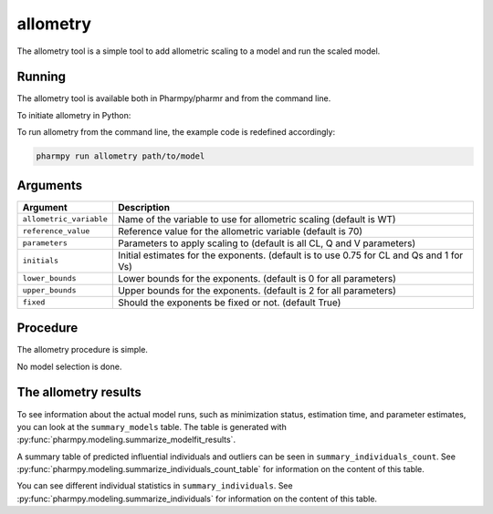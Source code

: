 .. _allometry:

=========
allometry
=========

The allometry tool is a simple tool to add allometric scaling to a model and run the scaled model.

~~~~~~~
Running
~~~~~~~

The allometry tool is available both in Pharmpy/pharmr and from the command line.

To initiate allometry in Python:

.. pharmpy-code::

    from pharmpy.modeling import run_allometry

    start_model = read_model('path/to/model')
    res = run_allometry(model=start_model)

To run allometry from the command line, the example code is redefined accordingly:

.. code::

    pharmpy run allometry path/to/model

~~~~~~~~~
Arguments
~~~~~~~~~

+---------------------------------------------------+-----------------------------------------------------------------------------------------+
| Argument                                          | Description                                                                             |
+===================================================+=========================================================================================+
| ``allometric_variable``                           | Name of the variable to use for allometric scaling (default is WT)                      |
+---------------------------------------------------+-----------------------------------------------------------------------------------------+
| ``reference_value``                               | Reference value for the allometric variable (default is 70)                             |
+---------------------------------------------------+-----------------------------------------------------------------------------------------+
| ``parameters``                                    | Parameters to apply scaling to (default is all CL, Q and V parameters)                  |
+---------------------------------------------------+-----------------------------------------------------------------------------------------+
| ``initials``                                      | Initial estimates for the exponents. (default is to use 0.75 for CL and Qs and 1 for Vs)|
+---------------------------------------------------+-----------------------------------------------------------------------------------------+
| ``lower_bounds``                                  | Lower bounds for the exponents. (default is 0 for all parameters)                       |
+---------------------------------------------------+-----------------------------------------------------------------------------------------+
| ``upper_bounds``                                  | Upper bounds for the exponents. (default is 2 for all parameters)                       |
+---------------------------------------------------+-----------------------------------------------------------------------------------------+
| ``fixed``                                         | Should the exponents be fixed or not. (default True)                                    |
+---------------------------------------------------+-----------------------------------------------------------------------------------------+

~~~~~~~~~
Procedure
~~~~~~~~~

The allometry procedure is simple.

.. graphviz::

    digraph G {
      draw [
        label = "Input model";
        shape = rect;
      ];
      allometry [
        label = "Add allometric scaling to model";
        shape = rect;
      ];
      run [
        label = "Run";
        shape = rect;
      ];

      draw -> allometry -> run;
    }

No model selection is done.

~~~~~~~~~~~~~~~~~~~~~
The allometry results
~~~~~~~~~~~~~~~~~~~~~

To see information about the actual model runs, such as minimization status, estimation time, and parameter estimates,
you can look at the ``summary_models`` table. The table is generated with
:py:func:`pharmpy.modeling.summarize_modelfit_results`.

.. pharmpy-execute::
    :hide-code:

    from pharmpy.results import read_results
    res = read_results('tests/testdata/results/allometry_results.json')
    res.summary_models

A summary table of predicted influential individuals and outliers can be seen in ``summary_individuals_count``.
See :py:func:`pharmpy.modeling.summarize_individuals_count_table` for information on the content of this table.

.. pharmpy-execute::
    :hide-code:

    res.summary_individuals_count

You can see different individual statistics in ``summary_individuals``.
See :py:func:`pharmpy.modeling.summarize_individuals` for information on the content of this table.

.. pharmpy-execute::
    :hide-code:

    res.summary_individuals
